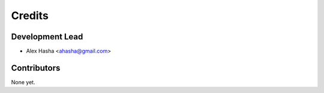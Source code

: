 =======
Credits
=======

Development Lead
----------------

* Alex Hasha <ahasha@gmail.com>

Contributors
------------

None yet.
